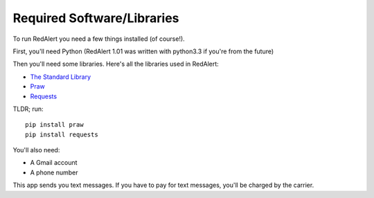 .. _required-software:

Required Software/Libraries
===========================

To run RedAlert you need a few things installed (of course!).

First, you'll need Python (RedAlert 1.01 was written with python3.3 if you're from the future)

Then you'll need some libraries. Here's all the libraries used in RedAlert:

* `The Standard Library <https://docs.python.org/3/library/>`_
* `Praw <https://praw.readthedocs.org/en/stable/>`_
* `Requests <http://docs.python-requests.org/en/latest/>`_

TLDR; run:
::

	pip install praw
	pip install requests

You'll also need:

*  A Gmail account
*  A phone number

This app sends you text messages.  If you have to pay for text messages, you'll be charged by the carrier.